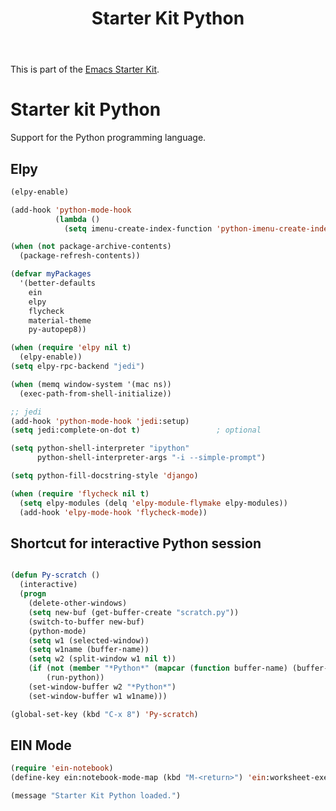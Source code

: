 #+TITLE: Starter Kit Python
#+OPTIONS: toc:nil num:nil ^:nil

This is part of the [[file:starter-kit.org][Emacs Starter Kit]].

* Starter kit Python

Support for the Python programming language.

** Elpy

#+begin_src emacs-lisp
  (elpy-enable)

  (add-hook 'python-mode-hook
            (lambda ()
              (setq imenu-create-index-function 'python-imenu-create-index)))

  (when (not package-archive-contents)
    (package-refresh-contents))

  (defvar myPackages
    '(better-defaults
      ein
      elpy
      flycheck
      material-theme
      py-autopep8))

  (when (require 'elpy nil t)
    (elpy-enable))
  (setq elpy-rpc-backend "jedi")

  (when (memq window-system '(mac ns))
    (exec-path-from-shell-initialize))

  ;; jedi
  (add-hook 'python-mode-hook 'jedi:setup)
  (setq jedi:complete-on-dot t)                 ; optional

  (setq python-shell-interpreter "ipython"
        python-shell-interpreter-args "-i --simple-prompt")

  (setq python-fill-docstring-style 'django)

  (when (require 'flycheck nil t)
    (setq elpy-modules (delq 'elpy-module-flymake elpy-modules))
    (add-hook 'elpy-mode-hook 'flycheck-mode))

#+end_src

** Shortcut for interactive Python session
#+begin_src emacs-lisp

(defun Py-scratch ()
  (interactive)
  (progn
    (delete-other-windows)
    (setq new-buf (get-buffer-create "scratch.py"))
    (switch-to-buffer new-buf)
    (python-mode)
    (setq w1 (selected-window))
    (setq w1name (buffer-name))
    (setq w2 (split-window w1 nil t))
    (if (not (member "*Python*" (mapcar (function buffer-name) (buffer-list))))
        (run-python))
    (set-window-buffer w2 "*Python*")
    (set-window-buffer w1 w1name)))

(global-set-key (kbd "C-x 8") 'Py-scratch)

#+end_src

** EIN Mode
#+begin_src emacs-lisp
  (require 'ein-notebook)
  (define-key ein:notebook-mode-map (kbd "M-<return>") 'ein:worksheet-execute-cell-and-goto-next)
#+end_src


#+source: message-line
#+begin_src emacs-lisp
  (message "Starter Kit Python loaded.")
#+end_src
